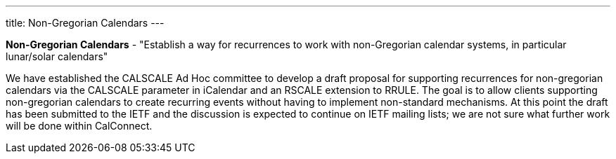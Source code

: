 ---
title: Non-Gregorian Calendars
---

*Non-Gregorian Calendars* - "Establish a way for recurrences to work
with non-Gregorian calendar systems, in particular lunar/solar
calendars"

We have established the CALSCALE Ad Hoc committee to develop a draft
proposal for supporting recurrences for non-gregorian calendars via the
CALSCALE parameter in iCalendar and an RSCALE extension to RRULE. The
goal is to allow clients supporting non-gregorian calendars to create
recurring events without having to implement non-standard mechanisms. At
this point the draft has been submitted to the IETF and the discussion
is expected to continue on IETF mailing lists; we are not sure what
further work will be done within CalConnect.
